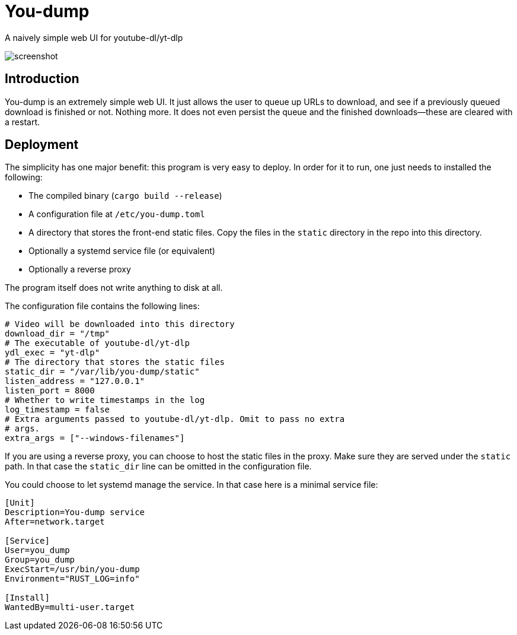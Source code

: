 = You-dump

A naively simple web UI for youtube-dl/yt-dlp

image::screenshot.png[screenshot]

== Introduction

You-dump is an extremely simple web UI. It just allows the user to
queue up URLs to download, and see if a previously queued download is
finished or not. Nothing more. It does not even persist the queue and
the finished downloads—these are cleared with a restart.

== Deployment

The simplicity has one major benefit: this program is very easy to
deploy. In order for it to run, one just needs to installed the
following:

* The compiled binary (`cargo build --release`)
* A configuration file at `/etc/you-dump.toml`
* A directory that stores the front-end static files. Copy the files
  in the `static` directory in the repo into this directory.
* Optionally a systemd service file (or equivalent)
* Optionally a reverse proxy

The program itself does not write anything to disk at all.

The configuration file contains the following lines:

----
# Video will be downloaded into this directory
download_dir = "/tmp"
# The executable of youtube-dl/yt-dlp
ydl_exec = "yt-dlp"
# The directory that stores the static files
static_dir = "/var/lib/you-dump/static"
listen_address = "127.0.0.1"
listen_port = 8000
# Whether to write timestamps in the log
log_timestamp = false
# Extra arguments passed to youtube-dl/yt-dlp. Omit to pass no extra
# args.
extra_args = ["--windows-filenames"]
----

If you are using a reverse proxy, you can choose to host the static
files in the proxy. Make sure they are served under the `static` path.
In that case the `static_dir` line can be omitted in the configuration
file.

You could choose to let systemd manage the service. In that case here
is a minimal service file:

----
[Unit]
Description=You-dump service
After=network.target

[Service]
User=you_dump
Group=you_dump
ExecStart=/usr/bin/you-dump
Environment="RUST_LOG=info"

[Install]
WantedBy=multi-user.target
----
